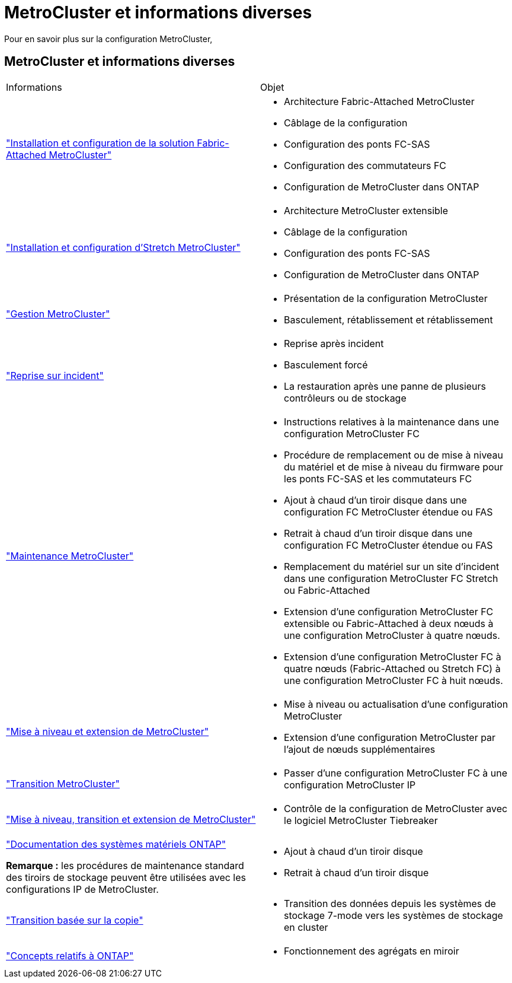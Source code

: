 = MetroCluster et informations diverses
:allow-uri-read: 


[role="lead"]
Pour en savoir plus sur la configuration MetroCluster,



== MetroCluster et informations diverses

|===


| Informations | Objet 


 a| 
link:../install-fc/index.html["Installation et configuration de la solution Fabric-Attached MetroCluster"]
 a| 
* Architecture Fabric-Attached MetroCluster
* Câblage de la configuration
* Configuration des ponts FC-SAS
* Configuration des commutateurs FC
* Configuration de MetroCluster dans ONTAP




 a| 
link:../install-stretch/concept_considerations_differences.html["Installation et configuration d'Stretch MetroCluster"]
 a| 
* Architecture MetroCluster extensible
* Câblage de la configuration
* Configuration des ponts FC-SAS
* Configuration de MetroCluster dans ONTAP




 a| 
link:../manage/index.html["Gestion MetroCluster"]
 a| 
* Présentation de la configuration MetroCluster
* Basculement, rétablissement et rétablissement




 a| 
link:../disaster-recovery/concept_dr_workflow.html["Reprise sur incident"]
 a| 
* Reprise après incident
* Basculement forcé
* La restauration après une panne de plusieurs contrôleurs ou de stockage




 a| 
link:../maintain/index.html["Maintenance MetroCluster"]
 a| 
* Instructions relatives à la maintenance dans une configuration MetroCluster FC
* Procédure de remplacement ou de mise à niveau du matériel et de mise à niveau du firmware pour les ponts FC-SAS et les commutateurs FC
* Ajout à chaud d'un tiroir disque dans une configuration FC MetroCluster étendue ou FAS
* Retrait à chaud d'un tiroir disque dans une configuration FC MetroCluster étendue ou FAS
* Remplacement du matériel sur un site d'incident dans une configuration MetroCluster FC Stretch ou Fabric-Attached
* Extension d'une configuration MetroCluster FC extensible ou Fabric-Attached à deux nœuds à une configuration MetroCluster à quatre nœuds.
* Extension d'une configuration MetroCluster FC à quatre nœuds (Fabric-Attached ou Stretch FC) à une configuration MetroCluster FC à huit nœuds.




 a| 
link:../upgrade/concept_choosing_an_upgrade_method_mcc.html["Mise à niveau et extension de MetroCluster"]
 a| 
* Mise à niveau ou actualisation d'une configuration MetroCluster
* Extension d'une configuration MetroCluster par l'ajout de nœuds supplémentaires




 a| 
link:../transition/concept_choosing_your_transition_procedure_mcc_transition.html["Transition MetroCluster"]
 a| 
* Passer d'une configuration MetroCluster FC à une configuration MetroCluster IP




 a| 
link:../tiebreaker/concept_overview_of_the_tiebreaker_software.html["Mise à niveau, transition et extension de MetroCluster"]
 a| 
* Contrôle de la configuration de MetroCluster avec le logiciel MetroCluster Tiebreaker




 a| 
https://docs.netapp.com/us-en/ontap-systems/["Documentation des systèmes matériels ONTAP"^]

*Remarque :* les procédures de maintenance standard des tiroirs de stockage peuvent être utilisées avec les configurations IP de MetroCluster.
 a| 
* Ajout à chaud d'un tiroir disque
* Retrait à chaud d'un tiroir disque




 a| 
http://docs.netapp.com/ontap-9/topic/com.netapp.doc.dot-7mtt-dctg/home.html["Transition basée sur la copie"^]
 a| 
* Transition des données depuis les systèmes de stockage 7-mode vers les systèmes de stockage en cluster




 a| 
https://docs.netapp.com/ontap-9/topic/com.netapp.doc.dot-cm-concepts/home.html["Concepts relatifs à ONTAP"^]
 a| 
* Fonctionnement des agrégats en miroir


|===